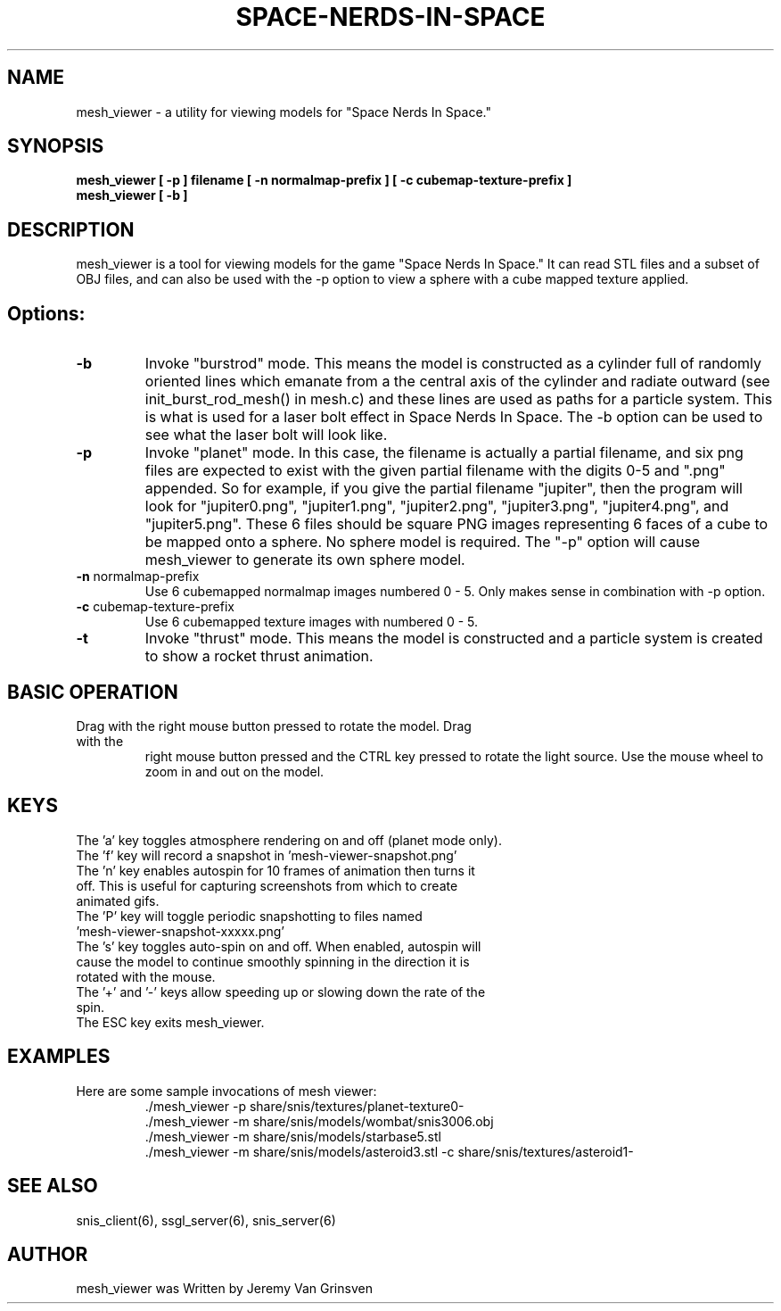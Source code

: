 .TH SPACE-NERDS-IN-SPACE "6" "Aug 2016" "mesh_viewer" "Games"
.SH NAME
mesh_viewer \- a utility for viewing models for "Space Nerds In Space."
.SH SYNOPSIS
.B mesh_viewer [ -p ] filename [ -n normalmap-prefix ] [ -c cubemap-texture-prefix ]
.br
.B mesh_viewer [ -b ]
.SH DESCRIPTION
.\" Add any additional description here
.warn 511
.PP
mesh_viewer is a tool for viewing models for the game "Space Nerds In Space."  It can read STL files and a subset of OBJ files, and can also be used with the -p option to view a sphere with a cube mapped texture applied.
.SH Options:
.TP
\fB-b\fR
Invoke "burstrod" mode.  This means the model is constructed as a cylinder full of randomly
oriented lines which emanate from a the central axis of the cylinder and radiate outward
(see init_burst_rod_mesh() in mesh.c) and these lines are used as paths for a particle system.
This is what is used for a laser bolt effect in Space Nerds In Space.   The -b option can be
used to see what the laser bolt will look like.
.TP
\fB\-p\fR
Invoke "planet" mode.  In this case, the filename is actually a partial filename,
and six png files are expected to exist with the given partial filename with the
digits 0-5 and ".png" appended.  So for example, if you give the partial filename
"jupiter", then the program will look for "jupiter0.png", "jupiter1.png", "jupiter2.png",
"jupiter3.png", "jupiter4.png", and "jupiter5.png".  These 6 files should be square
PNG images representing 6 faces of a cube to be mapped onto a sphere.  No sphere model
is required.  The "-p" option will cause mesh_viewer to generate its own sphere
model.
.TP
\fB\-n\fR normalmap-prefix
Use 6 cubemapped normalmap images numbered 0 - 5.
Only makes sense in combination with -p option.
.TP
\fB\-c\fR cubemap-texture-prefix
Use 6 cubemapped texture images with numbered 0 - 5.
.TP
\fB\-t\fR
Invoke "thrust" mode.  This means the model is constructed and a particle system
is created to show a rocket thrust animation.
.SH BASIC OPERATION
.TP
Drag with the right mouse button pressed to rotate the model.  Drag with the
right mouse button pressed and the CTRL key pressed to rotate the light source.
Use the mouse wheel to zoom in and out on the model.
.SH KEYS
.TP
The 'a' key toggles atmosphere rendering on and off (planet mode only).
.TP
The 'f' key will record a snapshot in 'mesh-viewer-snapshot.png'
.TP
The 'n' key enables autospin for 10 frames of animation then turns it off.  This is useful for capturing screenshots from which to create animated gifs.
.TP
The 'P' key will toggle periodic snapshotting to files named 'mesh-viewer-snapshot-xxxxx.png'
.TP
The 's' key toggles auto-spin on and off.  When enabled, autospin will cause the model to continue smoothly spinning in the direction it is rotated with the mouse.
.TP
The '+' and '-' keys allow speeding up or slowing down the rate of the spin.
.TP
The ESC key exits mesh_viewer.
.SH
EXAMPLES
.TP
Here are some sample invocations of mesh viewer:
  ./mesh_viewer -p share/snis/textures/planet-texture0-
  ./mesh_viewer -m share/snis/models/wombat/snis3006.obj
  ./mesh_viewer -m share/snis/models/starbase5.stl
  ./mesh_viewer -m share/snis/models/asteroid3.stl -c share/snis/textures/asteroid1-
.SH SEE ALSO
.PP
snis_client(6), ssgl_server(6), snis_server(6)
.SH AUTHOR
mesh_viewer was Written by Jeremy Van Grinsven
.br

